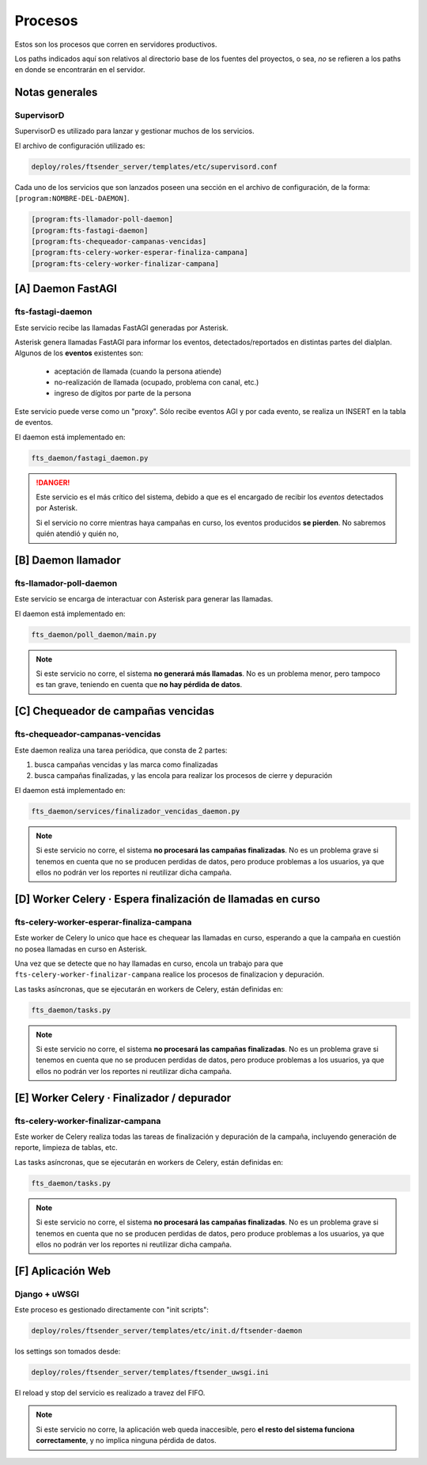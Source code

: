 Procesos
========


.. image:: arquitectura.png


Estos son los procesos que corren en servidores productivos.

Los paths indicados aquí son relativos al directorio base de
los fuentes del proyectos, o sea, *no* se refieren a los paths
en donde se encontrarán en el servidor.




Notas generales
---------------------------------------------------------------

SupervisorD
+++++++++++++++++++++++++++++++++++++++++++++++++++++++++++++++

SupervisorD es utilizado para lanzar y gestionar muchos de los servicios.

El archivo de configuración utilizado es:

.. code::

    deploy/roles/ftsender_server/templates/etc/supervisord.conf

Cada uno de los servicios que son lanzados poseen una sección
en el archivo de configuración, de la forma: ``[program:NOMBRE-DEL-DAEMON]``.

.. code::

    [program:fts-llamador-poll-daemon]
    [program:fts-fastagi-daemon]
    [program:fts-chequeador-campanas-vencidas]
    [program:fts-celery-worker-esperar-finaliza-campana]
    [program:fts-celery-worker-finalizar-campana]




[A] Daemon FastAGI
------------------

fts-fastagi-daemon
++++++++++++++++++

Este servicio recibe las llamadas FastAGI generadas por Asterisk.

Asterisk genera llamadas FastAGI para informar los eventos, detectados/reportados
en distintas partes del dialplan. Algunos de los **eventos** existentes son:

 * aceptación de llamada (cuando la persona atiende)
 * no-realización de llamada (ocupado, problema con canal, etc.)
 * ingreso de dígitos por parte de la persona

Este servicio puede verse como un "proxy". Sólo recibe eventos AGI y por
cada evento, se realiza un INSERT en la tabla de eventos.

El daemon está implementado en:

.. code::

    fts_daemon/fastagi_daemon.py

.. danger::

    Este servicio es el más crítico del sistema, debido a que es el encargado
    de recibir los *eventos* detectados por Asterisk.

    Si el servicio no corre mientras haya campañas en curso, los eventos
    producidos **se pierden**. No sabremos quién atendió y quién no,




[B] Daemon llamador
-------------------

fts-llamador-poll-daemon
++++++++++++++++++++++++

Este servicio se encarga de interactuar con Asterisk para generar
las llamadas.

El daemon está implementado en:

.. code::

    fts_daemon/poll_daemon/main.py


.. note::

    Si este servicio no corre, el sistema **no generará más llamadas**.
    No es un problema menor, pero tampoco es tan grave, teniendo en
    cuenta que **no hay pérdida de datos**.




[C] Chequeador de campañas vencidas
-----------------------------------

fts-chequeador-campanas-vencidas
++++++++++++++++++++++++++++++++

Este daemon realiza una tarea periódica, que consta de 2 partes:

1. busca campañas vencidas y las marca como finalizadas
2. busca campañas finalizadas, y las encola para realizar los procesos de cierre y depuración

El daemon está implementado en:

.. code::

    fts_daemon/services/finalizador_vencidas_daemon.py

.. note::

    Si este servicio no corre, el sistema **no procesará las campañas finalizadas**.
    No es un problema grave si tenemos en cuenta que no se producen perdidas de datos,
    pero produce problemas a los usuarios, ya que ellos no podrán ver los reportes
    ni reutilizar dicha campaña.




[D] Worker Celery · Espera finalización de llamadas en curso
------------------------------------------------------------

fts-celery-worker-esperar-finaliza-campana
++++++++++++++++++++++++++++++++++++++++++

Este worker de Celery lo unico que hace es chequear las llamadas en curso,
esperando a que la campaña en cuestión no posea llamadas en curso en Asterisk.

Una vez que se detecte que no hay llamadas en curso, encola un trabajo para que
``fts-celery-worker-finalizar-campana`` realice los procesos de finalizacion y depuración.

Las tasks asíncronas, que se ejecutarán en workers de Celery, están definidas en:

.. code::

    fts_daemon/tasks.py

.. note::

    Si este servicio no corre, el sistema **no procesará las campañas finalizadas**.
    No es un problema grave si tenemos en cuenta que no se producen perdidas de datos,
    pero produce problemas a los usuarios, ya que ellos no podrán ver los reportes
    ni reutilizar dicha campaña.




[E] Worker Celery · Finalizador / depurador
-------------------------------------------

fts-celery-worker-finalizar-campana
+++++++++++++++++++++++++++++++++++

Este worker de Celery realiza todas las tareas de finalización y depuración de
la campaña, incluyendo generación de reporte, limpieza de tablas, etc.

Las tasks asíncronas, que se ejecutarán en workers de Celery, están definidas en:

.. code::

    fts_daemon/tasks.py

.. note::

    Si este servicio no corre, el sistema **no procesará las campañas finalizadas**.
    No es un problema grave si tenemos en cuenta que no se producen perdidas de datos,
    pero produce problemas a los usuarios, ya que ellos no podrán ver los reportes
    ni reutilizar dicha campaña.




[F] Aplicación Web
---------------------------------------------------------------

Django + uWSGI
+++++++++++++++++++++++++++++++++++++++++++++++++++++++++++++++


Este proceso es gestionado directamente con "init scripts":

.. code::

    deploy/roles/ftsender_server/templates/etc/init.d/ftsender-daemon

los settings son tomados desde:

.. code::

    deploy/roles/ftsender_server/templates/ftsender_uwsgi.ini

El reload y stop del servicio es realizado a travez del FIFO.

.. note::

    Si este servicio no corre, la aplicación web queda inaccesible, pero
    **el resto del sistema funciona correctamente**, y no implica ninguna
    pérdida de datos.
